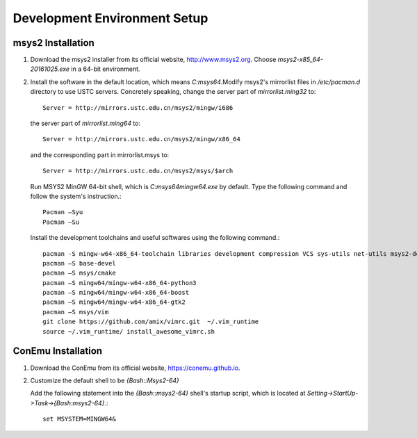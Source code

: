 =================================
Development Environment Setup
=================================

msys2 Installation
--------------------

1.  Download the msys2 installer from its official website, http://www.msys2.org. Choose `msys2-x85_64-20161025.exe` in a 64-bit environment.

2.  Install the software in the default location, which means `C:\msys64`.Modify msys2's mirrorlist files in `/etc/pacman.d` directory to use USTC servers. Concretely speaking, change the server part of `mirrorlist.ming32` to::
	
	Server = http://mirrors.ustc.edu.cn/msys2/mingw/i686
	
    the server part of `mirrorlist.ming64` to::

	Server = http://mirrors.ustc.edu.cn/msys2/mingw/x86_64
	
    and the corresponding part in mirrorlist.msys to::

	Server = http://mirrors.ustc.edu.cn/msys2/msys/$arch  
	
    Run MSYS2 MinGW 64-bit shell, which is `C:\msys64\mingw64.exe` by default. Type the following command and follow the system's instruction.::

	Pacman –Syu
	Pacman –Su

    Install the development toolchains and useful softwares using the following command.::

	pacman -S mingw-w64-x86_64-toolchain libraries development compression VCS sys-utils net-utils msys2-devel
	pacman –S base-devel
	pacman –S msys/cmake
	pacman –S mingw64/mingw-w64-x86_64-python3
	pacman –S mingw64/mingw-w64-x86_64-boost
	pacman –S mingw64/mingw-w64-x86_64-gtk2
	pacman –S msys/vim
	git clone https://github.com/amix/vimrc.git  ~/.vim_runtime
	source ~/.vim_runtime/ install_awesome_vimrc.sh


ConEmu Installation
-------------------------

1.  Download the ConEmu from its official website, https://conemu.github.io.

2.  Customize the default shell to be `{Bash::Msys2-64}`

    Add the following statement into the `{Bash::msys2-64}` shell's startup script, which is located at  `Setting->StartUp->Task->{Bash:msys2-64}`.::

	set MSYSTEM=MINGW64&
